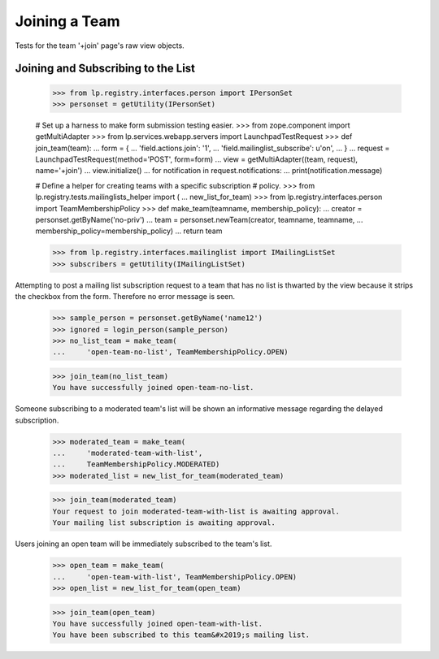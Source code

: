 Joining a Team
==============

Tests for the team '+join' page's raw view objects.

Joining and Subscribing to the List
-----------------------------------

    >>> from lp.registry.interfaces.person import IPersonSet
    >>> personset = getUtility(IPersonSet)

    # Set up a harness to make form submission testing easier.
    >>> from zope.component import getMultiAdapter
    >>> from lp.services.webapp.servers import LaunchpadTestRequest
    >>> def join_team(team):
    ...     form = {
    ...         'field.actions.join': '1',
    ...         'field.mailinglist_subscribe': u'on',
    ...         }
    ...     request = LaunchpadTestRequest(method='POST', form=form)
    ...     view = getMultiAdapter((team, request), name='+join')
    ...     view.initialize()
    ...     for notification in request.notifications:
    ...         print(notification.message)

    # Define a helper for creating teams with a specific subscription
    # policy.
    >>> from lp.registry.tests.mailinglists_helper import (
    ...     new_list_for_team)
    >>> from lp.registry.interfaces.person import TeamMembershipPolicy
    >>> def make_team(teamname, membership_policy):
    ...     creator = personset.getByName('no-priv')
    ...     team = personset.newTeam(creator, teamname, teamname,
    ...         membership_policy=membership_policy)
    ...     return team

    >>> from lp.registry.interfaces.mailinglist import IMailingListSet
    >>> subscribers = getUtility(IMailingListSet)

Attempting to post a mailing list subscription request to a team that has no
list is thwarted by the view because it strips the checkbox from the form.
Therefore no error message is seen.

    >>> sample_person = personset.getByName('name12')
    >>> ignored = login_person(sample_person)
    >>> no_list_team = make_team(
    ...     'open-team-no-list', TeamMembershipPolicy.OPEN)

    >>> join_team(no_list_team)
    You have successfully joined open-team-no-list.

Someone subscribing to a moderated team's list will be shown an
informative message regarding the delayed subscription.

    >>> moderated_team = make_team(
    ...     'moderated-team-with-list',
    ...     TeamMembershipPolicy.MODERATED)
    >>> moderated_list = new_list_for_team(moderated_team)

    >>> join_team(moderated_team)
    Your request to join moderated-team-with-list is awaiting approval.
    Your mailing list subscription is awaiting approval.

Users joining an open team will be immediately subscribed to the
team's list.

    >>> open_team = make_team(
    ...     'open-team-with-list', TeamMembershipPolicy.OPEN)
    >>> open_list = new_list_for_team(open_team)

    >>> join_team(open_team)
    You have successfully joined open-team-with-list.
    You have been subscribed to this team&#x2019;s mailing list.
